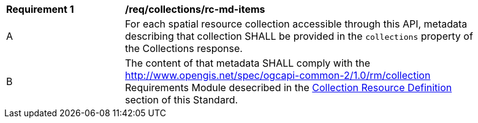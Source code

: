 [[req_collections_rc-md-items]]
[width="90%",cols="2,6a"]
|===
^|*Requirement {counter:req-id}* |*/req/collections/rc-md-items* 
^|A |For each spatial resource collection accessible through this API, metadata describing that collection SHALL be provided in the `collections` property of the Collections response.
^|B |The content of that metadata SHALL comply with the <<rm_collection,http://www.opengis.net/spec/ogcapi-common-2/1.0/rm/collection>> Requirements Module desecribed in the <<collection-resource-definition-section,Collection Resource Definition>> section of this Standard.
|===
